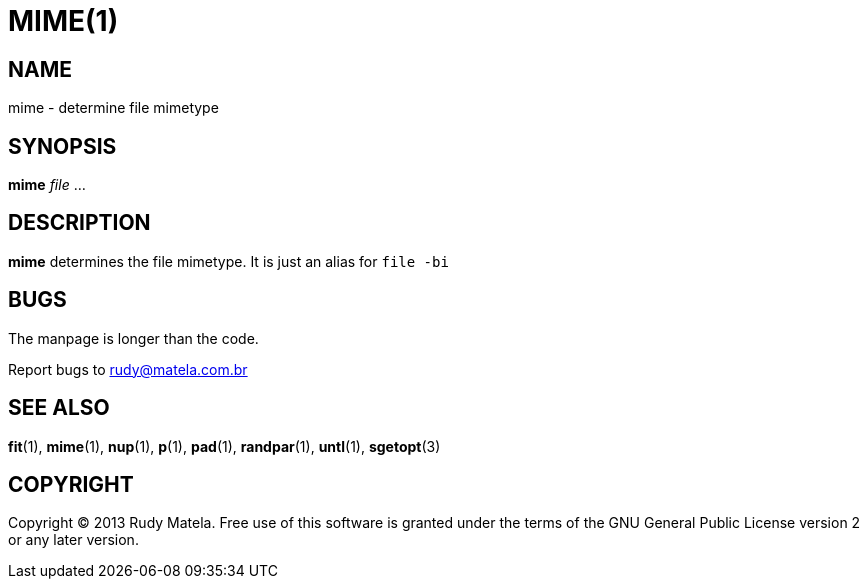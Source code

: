 MIME(1)
=======


NAME
----
mime - determine file mimetype


SYNOPSIS
--------
*mime* 'file' ...


DESCRIPTION
-----------
*mime* determines the file mimetype.  It is just an alias for `file -bi`


BUGS
----
The manpage is longer than the code.

Report bugs to rudy@matela.com.br


SEE ALSO
--------
*fit*(1), *mime*(1), *nup*(1), *p*(1), *pad*(1), *randpar*(1), *untl*(1), *sgetopt*(3)


COPYRIGHT
---------
Copyright (C) 2013 Rudy Matela. Free use of this software is granted under the
terms of the GNU General Public License version 2 or any later version.
